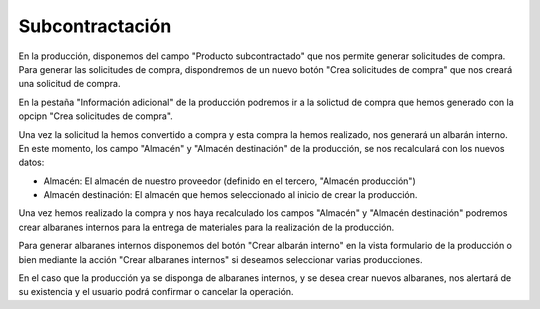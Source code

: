 .. inheritref:: production_subcontract/production:section:subcontract

----------------
Subcontractación
----------------

En la producción, disponemos del campo "Producto subcontractado" que nos permite
generar solicitudes de compra. Para generar las solicitudes de compra, dispondremos
de un nuevo botón "Crea solicitudes de compra" que nos creará una solicitud de compra.

En la pestaña "Información adicional" de la producción podremos ir a la solictud de
compra que hemos generado con la opcipn "Crea solicitudes de compra".

Una vez la solicitud la hemos convertido a compra y esta compra la hemos realizado,
nos generará un albarán interno. En este momento, los campo "Almacén" y "Almacén destinación"
de la producción, se nos recalculará con los nuevos datos:

- Almacén: El almacén de nuestro proveedor (definido en el tercero, "Almacén producción")
- Almacén destinación: El almacén que hemos seleccionado al inicio de crear la producción.

Una vez hemos realizado la compra y nos haya recalculado los campos "Almacén" y
"Almacén destinación" podremos crear albaranes internos para la entrega de materiales
para la realización de la producción.

Para generar albaranes internos disponemos del botón "Crear albarán interno" en
la vista formulario de la producción o bien mediante la acción "Crear albaranes internos"
si deseamos seleccionar varias producciones.

En el caso que la producción ya se disponga de albaranes internos, y se desea crear
nuevos albaranes, nos alertará de su existencia y el usuario podrá confirmar o cancelar
la operación.
